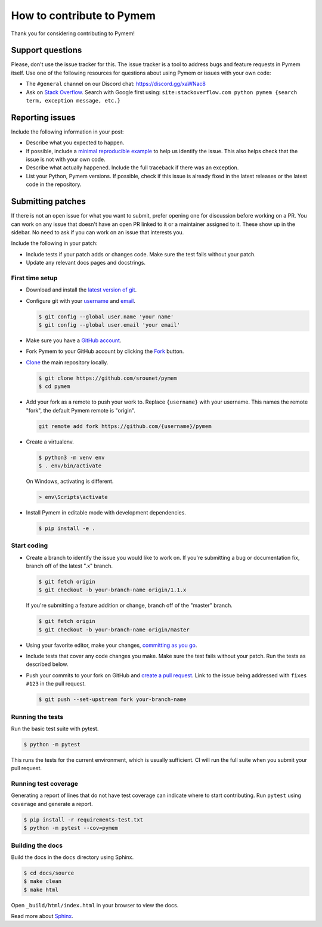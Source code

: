 How to contribute to Pymem
==========================

Thank you for considering contributing to Pymem!


Support questions
-----------------

Please, don't use the issue tracker for this. The issue tracker is a
tool to address bugs and feature requests in Pymem itself. Use one of
the following resources for questions about using Pymem or issues with
your own code:

-   The ``#general`` channel on our Discord chat:
    https://discord.gg/xaWNac8
-   Ask on `Stack Overflow`_. Search with Google first using:
    ``site:stackoverflow.com python pymem {search term, exception message, etc.}``

.. _Stack Overflow: https://stackoverflow.com/questions/tagged/pymem?sort=linked


Reporting issues
----------------

Include the following information in your post:

-   Describe what you expected to happen.
-   If possible, include a `minimal reproducible example`_ to help us
    identify the issue. This also helps check that the issue is not with
    your own code.
-   Describe what actually happened. Include the full traceback if there
    was an exception.
-   List your Python, Pymem versions. If possible, check
    if this issue is already fixed in the latest releases or the latest
    code in the repository.

.. _minimal reproducible example: https://stackoverflow.com/help/minimal-reproducible-example


Submitting patches
------------------

If there is not an open issue for what you want to submit, prefer
opening one for discussion before working on a PR. You can work on any
issue that doesn't have an open PR linked to it or a maintainer assigned
to it. These show up in the sidebar. No need to ask if you can work on
an issue that interests you.

Include the following in your patch:

-   Include tests if your patch adds or changes code. Make sure the test
    fails without your patch.
-   Update any relevant docs pages and docstrings.


First time setup
~~~~~~~~~~~~~~~~

-   Download and install the `latest version of git`_.
-   Configure git with your `username`_ and `email`_.

    .. code-block:: text

        $ git config --global user.name 'your name'
        $ git config --global user.email 'your email'

-   Make sure you have a `GitHub account`_.
-   Fork Pymem to your GitHub account by clicking the `Fork`_ button.
-   `Clone`_ the main repository locally.

    .. code-block:: text

        $ git clone https://github.com/srounet/pymem
        $ cd pymem

-   Add your fork as a remote to push your work to. Replace
    ``{username}`` with your username. This names the remote "fork", the
    default Pymem remote is "origin".

    .. code-block:: text

        git remote add fork https://github.com/{username}/pymem

-   Create a virtualenv.

    .. code-block:: text

        $ python3 -m venv env
        $ . env/bin/activate

    On Windows, activating is different.

    .. code-block:: text

        > env\Scripts\activate

-   Install Pymem in editable mode with development dependencies.

    .. code-block:: text

        $ pip install -e .

.. _latest version of git: https://git-scm.com/downloads
.. _username: https://help.github.com/en/articles/setting-your-username-in-git
.. _email: https://help.github.com/en/articles/setting-your-commit-email-address-in-git
.. _GitHub account: https://github.com/join
.. _Fork: https://github.com/srounet/pymem/fork
.. _Clone: https://help.github.com/en/articles/fork-a-repo#step-2-create-a-local-clone-of-your-fork


Start coding
~~~~~~~~~~~~

-   Create a branch to identify the issue you would like to work on. If
    you're submitting a bug or documentation fix, branch off of the
    latest ".x" branch.

    .. code-block:: text

        $ git fetch origin
        $ git checkout -b your-branch-name origin/1.1.x

    If you're submitting a feature addition or change, branch off of the
    "master" branch.

    .. code-block:: text

        $ git fetch origin
        $ git checkout -b your-branch-name origin/master

-   Using your favorite editor, make your changes,
    `committing as you go`_.
-   Include tests that cover any code changes you make. Make sure the
    test fails without your patch. Run the tests as described below.
-   Push your commits to your fork on GitHub and
    `create a pull request`_. Link to the issue being addressed with
    ``fixes #123`` in the pull request.

    .. code-block:: text

        $ git push --set-upstream fork your-branch-name

.. _committing as you go: https://dont-be-afraid-to-commit.readthedocs.io/en/latest/git/commandlinegit.html#commit-your-changes
.. _create a pull request: https://help.github.com/en/articles/creating-a-pull-request


Running the tests
~~~~~~~~~~~~~~~~~

Run the basic test suite with pytest.

.. code-block:: text

    $ python -m pytest

This runs the tests for the current environment, which is usually
sufficient. CI will run the full suite when you submit your pull
request.


Running test coverage
~~~~~~~~~~~~~~~~~~~~~

Generating a report of lines that do not have test coverage can indicate
where to start contributing. Run ``pytest`` using ``coverage`` and
generate a report.

.. code-block:: text

    $ pip install -r requirements-test.txt
    $ python -m pytest --cov=pymem


Building the docs
~~~~~~~~~~~~~~~~~

Build the docs in the ``docs`` directory using Sphinx.

.. code-block:: text

    $ cd docs/source
    $ make clean
    $ make html

Open ``_build/html/index.html`` in your browser to view the docs.

Read more about `Sphinx <https://www.sphinx-doc.org/en/stable/>`__.
